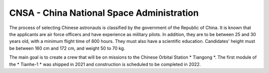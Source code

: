 CNSA - China National Space Administration
------------------------------------------
The process of selecting Chinese astronauts is classified by the government of the Republic of China. It is known that the applicants are air force officers and have experience as military pilots. In addition, they are to be between 25 and 30 years old, with a minimum flight time of 800 hours. They must also have a scientific education. Candidates' height must be between 160 cm and 172 cm, and weight 50 to 70 kg.

The main goal is to create a crew that will be on missions to the Chinese Orbital Station * Tiangong *. The first module of the * Tianhe-1 * was shipped in 2021 and construction is scheduled to be completed in 2022.
